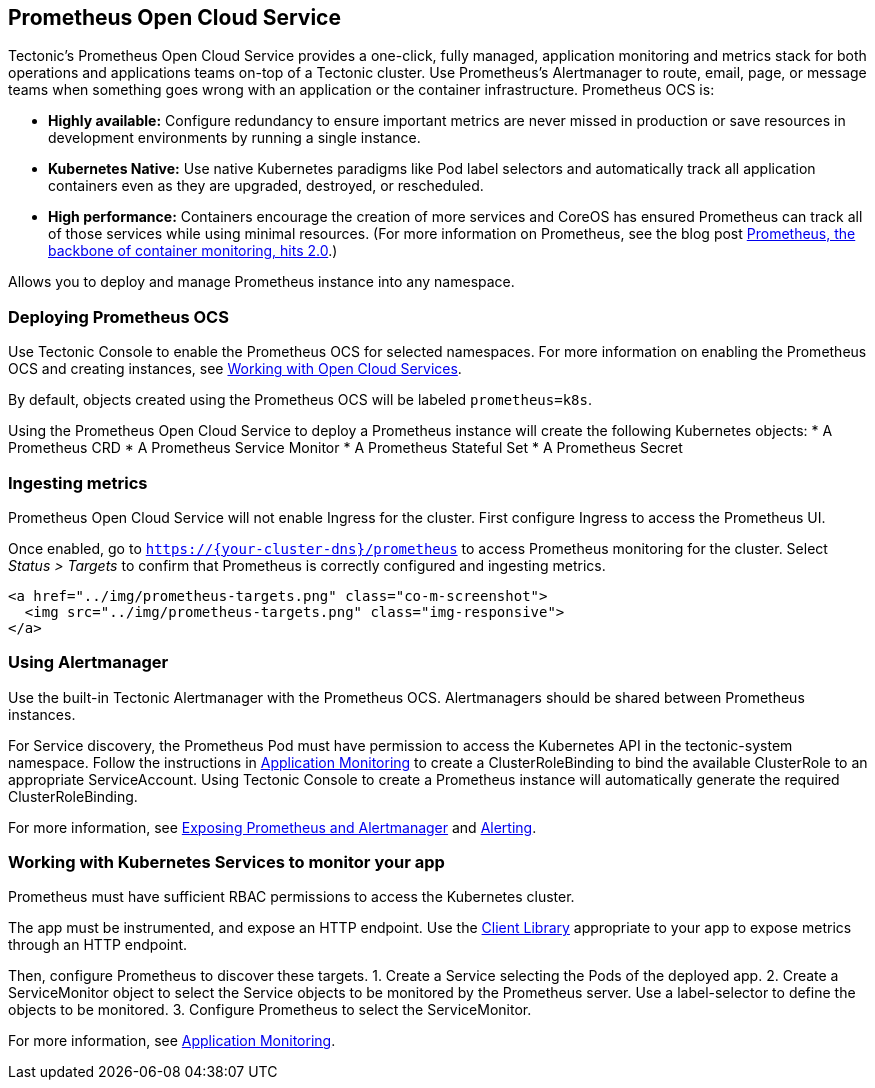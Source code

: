 Prometheus Open Cloud Service
-----------------------------

Tectonic’s Prometheus Open Cloud Service provides a one-click, fully
managed, application monitoring and metrics stack for both operations
and applications teams on-top of a Tectonic cluster. Use Prometheus’s
Alertmanager to route, email, page, or message teams when something goes
wrong with an application or the container infrastructure. Prometheus
OCS is:

* *Highly available:* Configure redundancy to ensure important metrics
are never missed in production or save resources in development
environments by running a single instance.
* *Kubernetes Native:* Use native Kubernetes paradigms like Pod label
selectors and automatically track all application containers even as
they are upgraded, destroyed, or rescheduled.
* *High performance:* Containers encourage the creation of more services
and CoreOS has ensured Prometheus can track all of those services while
using minimal resources. (For more information on Prometheus, see the
blog post https://coreos.com/blog/prometheus-2.0-released[Prometheus,
the backbone of container monitoring, hits 2.0].)

Allows you to deploy and manage Prometheus instance into any namespace.

Deploying Prometheus OCS
~~~~~~~~~~~~~~~~~~~~~~~~

Use Tectonic Console to enable the Prometheus OCS for selected
namespaces. For more information on enabling the Prometheus OCS and
creating instances, see link:using-ocs.md[Working with Open Cloud
Services].

By default, objects created using the Prometheus OCS will be labeled
`prometheus=k8s`.

Using the Prometheus Open Cloud Service to deploy a Prometheus instance
will create the following Kubernetes objects: * A Prometheus CRD * A
Prometheus Service Monitor * A Prometheus Stateful Set * A Prometheus
Secret

Ingesting metrics
~~~~~~~~~~~~~~~~~

Prometheus Open Cloud Service will not enable Ingress for the cluster.
First configure Ingress to access the Prometheus UI.

Once enabled, go to `https://{your-cluster-dns}/prometheus` to access
Prometheus monitoring for the cluster. Select _Status > Targets_ to
confirm that Prometheus is correctly configured and ingesting metrics.

....
<a href="../img/prometheus-targets.png" class="co-m-screenshot">
  <img src="../img/prometheus-targets.png" class="img-responsive">
</a>
....

Using Alertmanager
~~~~~~~~~~~~~~~~~~

Use the built-in Tectonic Alertmanager with the Prometheus OCS.
Alertmanagers should be shared between Prometheus instances.

For Service discovery, the Prometheus Pod must have permission to access
the Kubernetes API in the tectonic-system namespace. Follow the
instructions in
https://coreos.com/tectonic/docs/latest/tectonic-prometheus-operator/user-guides/application-monitoring.html[Application
Monitoring] to create a ClusterRoleBinding to bind the available
ClusterRole to an appropriate ServiceAccount. Using Tectonic Console to
create a Prometheus instance will automatically generate the required
ClusterRoleBinding.

For more information, see
https://github.com/coreos/prometheus-operator/blob/master/Documentation/user-guides/exposing-prometheus-and-alertmanager.md[Exposing
Prometheus and Alertmanager] and
https://github.com/coreos/prometheus-operator/blob/master/Documentation/user-guides/alerting.md[Alerting].

Working with Kubernetes Services to monitor your app
~~~~~~~~~~~~~~~~~~~~~~~~~~~~~~~~~~~~~~~~~~~~~~~~~~~~

Prometheus must have sufficient RBAC permissions to access the
Kubernetes cluster.

The app must be instrumented, and expose an HTTP endpoint. Use the
https://prometheus.io/docs/instrumenting/clientlibs/[Client Library]
appropriate to your app to expose metrics through an HTTP endpoint.

Then, configure Prometheus to discover these targets. 1. Create a
Service selecting the Pods of the deployed app. 2. Create a
ServiceMonitor object to select the Service objects to be monitored by
the Prometheus server. Use a label-selector to define the objects to be
monitored. 3. Configure Prometheus to select the ServiceMonitor.

For more information, see
https://coreos.com/tectonic/docs/latest/tectonic-prometheus-operator/user-guides/application-monitoring.html[Application
Monitoring].
